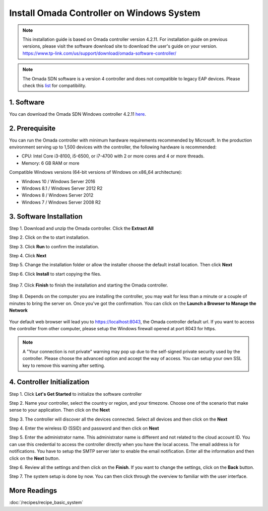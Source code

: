 
Install Omada Controller on Windows System
==========================================

.. note::
    This installation guide is based on Omada controller version 4.2.11. For installation guide on previous versions, please visit the software download site to download the user's guide on your version. https://www.tp-link.com/us/support/download/omada-software-controller/

.. note::
    The Omada SDN software is a version 4 controller and does not compatible to legacy EAP devices. Please check this `list`_ for compatibility.

.. _list: https://www.tp-link.com/us/omada_compatibility_list/

1. Software
-----------

You can download the Omada SDN Windows controller 4.2.11 `here`_.

.. _here: https://static.tp-link.com/2021/202102/20210209/Omada_Controller_V4.2.11_Windows.zip

2. Prerequisite
---------------

You can run the Omada controller with minimum hardware requirements recommended by Microsoft. In the production environment serving up to 1,500 devices with the controller, the following hardware is recommended:

* CPU: Intel Core i3-8100, i5-6500, or i7-4700 with 2 or more cores and 4 or more threads. 
* Memory: 6 GB RAM or more

Compatible Windows versions (64-bit versions of Windows on x86_64 architecture):

* Windows 10 / Windows Server 2016
* Windows 8.1 / Windows Server 2012 R2
* Windows 8 / Windows Server 2012
* Windows 7 / Windows Server 2008 R2

3. Software Installation
------------------------

Step 1. Download and unzip the Omada controller. Click the **Extract All**

.. image:: /images/controller_windows_01.png
    :width: 40%
    :align: center

Step 2. Click on the |Omada_Software| to start installation. 

.. |Omada_Software| image:: /images/controller_windows_03.png
    :height: 18

Step 3. Click **Run** to confirm the installation.

.. image:: /images/controller_windows_04.png
    :width: 50%
    :align: center

Step 4. Click **Next**

.. image:: /images/controller_windows_05.png
    :width: 50%
    :align: center

Step 5. Change the installation folder or allow the installer choose the default install location. Then click **Next**

.. image:: /images/controller_windows_06.png
    :width: 50%
    :align: center

Step 6. Click **Install** to start copying the files.

    .. image:: /images/controller_windows_07.png
        :width: 50%
        :align: center

Step 7. Click **Finish** to finish the installation and starting the Omada controller.

    .. image:: /images/controller_windows_08.png
        :width: 50%
        :align: center

Step 8. Depends on the computer you are installing the controller, you may wait for less than a minute or a couple of minutes to bring the server on. Once you've got the confirmation. You can click on the **Launch a Browser to Manage the Network**

    .. image:: /images/controller_windows_10.png
        :width: 50%
        :align: center

Your default web browser will lead you to https://localhost:8043, the Omada controller default url. If you want to access the controller from other computer, please setup the Windows firewall opened at port 8043 for https.

.. note::
    A "Your connection is not private" warning may pop up due to the self-signed private security used by the controller. Please choose the advanced option and accept the way of access. You can setup your own SSL key to remove this warning after setting.

.. image:: /images/connection_is_not_private.png
    :width: 50%
    :align: center

4. Controller Initialization
----------------------------

Step 1. Click **Let's Get Started** to initialize the software controller

.. image:: /images/omada_controller_setup_1.png
    :width: 50%
    :align: center

Step 2. Name your controller, select the country or region, and your timezone. Choose one of the scenario that make sense to your application. Then click on the **Next**

.. image:: /images/omada_controller_setup_2.png
    :align: center

Step 3. The controller will discover all the devices connected. Select all devices and then click on the **Next**

.. image:: /images/omada_controller_setup_3.png
    :align: center

Step 4. Enter the wireless ID (SSID) and password and then click on **Next**

.. image:: /images/omada_controller_setup_4.png
    :align: center

Step 5. Enter the administrator name. This administrator name is different and not related to the cloud account ID. You can use this credential to access the controller directly when you have the local access. The email address is for notifications. You have to setup the SMTP server later to enable the email notification. Enter all the information and then click on the **Next** button.

.. image:: /images/omada_controller_setup_5.png
    :align: center

Step 6. Review all the settings and then click on the **Finish**. If you want to change the settings, click on the **Back** button.

.. image:: /images/omada_controller_setup_6.png
    :align: center

Step 7. The system setup is done by now. You can then click through the overview to familiar with the user interface.

.. image:: /images/omada_controller_setup_7.png
    :align: center


More Readings
-------------

:doc:`/recipes/recipe_basic_system`